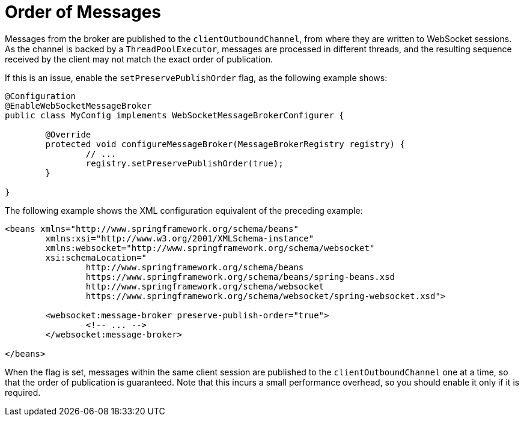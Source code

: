 [[websocket-stomp-ordered-messages]]
= Order of Messages

Messages from the broker are published to the `clientOutboundChannel`, from where they are
written to WebSocket sessions. As the channel is backed by a `ThreadPoolExecutor`, messages
are processed in different threads, and the resulting sequence received by the client may
not match the exact order of publication.

If this is an issue, enable the `setPreservePublishOrder` flag, as the following example shows:

[source,java,indent=0,subs="verbatim,quotes"]
----
	@Configuration
	@EnableWebSocketMessageBroker
	public class MyConfig implements WebSocketMessageBrokerConfigurer {

		@Override
		protected void configureMessageBroker(MessageBrokerRegistry registry) {
			// ...
			registry.setPreservePublishOrder(true);
		}

	}
----

The following example shows the XML configuration equivalent of the preceding example:

[source,xml,indent=0,subs="verbatim,quotes,attributes"]
----
	<beans xmlns="http://www.springframework.org/schema/beans"
		xmlns:xsi="http://www.w3.org/2001/XMLSchema-instance"
		xmlns:websocket="http://www.springframework.org/schema/websocket"
		xsi:schemaLocation="
			http://www.springframework.org/schema/beans
			https://www.springframework.org/schema/beans/spring-beans.xsd
			http://www.springframework.org/schema/websocket
			https://www.springframework.org/schema/websocket/spring-websocket.xsd">

		<websocket:message-broker preserve-publish-order="true">
			<!-- ... -->
		</websocket:message-broker>

	</beans>
----

When the flag is set, messages within the same client session are published to the
`clientOutboundChannel` one at a time, so that the order of publication is guaranteed.
Note that this incurs a small performance overhead, so you should enable it only if it is required.



